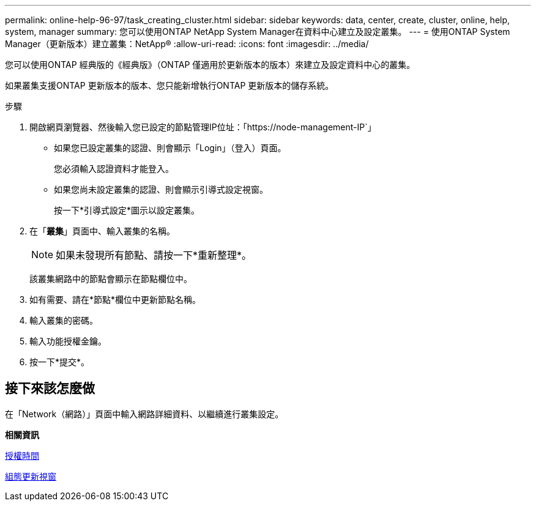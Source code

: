 ---
permalink: online-help-96-97/task_creating_cluster.html 
sidebar: sidebar 
keywords: data, center, create, cluster, online, help, system, manager 
summary: 您可以使用ONTAP NetApp System Manager在資料中心建立及設定叢集。 
---
= 使用ONTAP System Manager（更新版本）建立叢集：NetApp®
:allow-uri-read: 
:icons: font
:imagesdir: ../media/


[role="lead"]
您可以使用ONTAP 經典版的《經典版》（ONTAP 僅適用於更新版本的版本）來建立及設定資料中心的叢集。

如果叢集支援ONTAP 更新版本的版本、您只能新增執行ONTAP 更新版本的儲存系統。

.步驟
. 開啟網頁瀏覽器、然後輸入您已設定的節點管理IP位址：「+https://node-management-IP+`」
+
** 如果您已設定叢集的認證、則會顯示「Login」（登入）頁面。
+
您必須輸入認證資料才能登入。

** 如果您尚未設定叢集的認證、則會顯示引導式設定視窗。
+
按一下*引導式設定*圖示以設定叢集。



. 在「*叢集*」頁面中、輸入叢集的名稱。
+
[NOTE]
====
如果未發現所有節點、請按一下*重新整理*。

====
+
該叢集網路中的節點會顯示在節點欄位中。

. 如有需要、請在*節點*欄位中更新節點名稱。
. 輸入叢集的密碼。
. 輸入功能授權金鑰。
. 按一下*提交*。




== 接下來該怎麼做

在「Network（網路）」頁面中輸入網路詳細資料、以繼續進行叢集設定。

*相關資訊*

xref:reference_licenses_window.adoc[授權時間]

xref:reference_configuration_updates_window.adoc[組態更新視窗]
